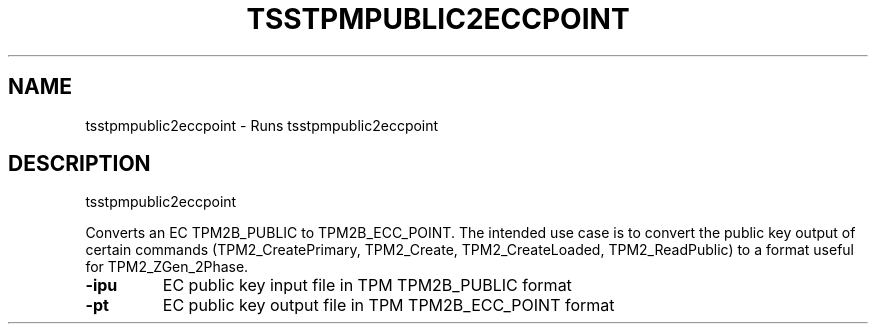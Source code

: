 '.\" DO NOT MODIFY THIS FILE!  It was generated by help2man 1.47.13.
.TH TSSTPMPUBLIC2ECCPOINT "1" "November 2020" "tsstpmpublic2eccpoint 1.6" "User Commands"
.SH NAME
tsstpmpublic2eccpoint \- Runs tsstpmpublic2eccpoint
.SH DESCRIPTION
tsstpmpublic2eccpoint
.PP
Converts an EC TPM2B_PUBLIC to TPM2B_ECC_POINT.  The intended use case
is to convert the public key output of certain commands (TPM2_CreatePrimary,
TPM2_Create, TPM2_CreateLoaded, TPM2_ReadPublic) to a format useful for
TPM2_ZGen_2Phase.
.TP
\fB\-ipu\fR
EC public key input file in TPM TPM2B_PUBLIC format
.TP
\fB\-pt\fR
EC public key output file in TPM TPM2B_ECC_POINT format

